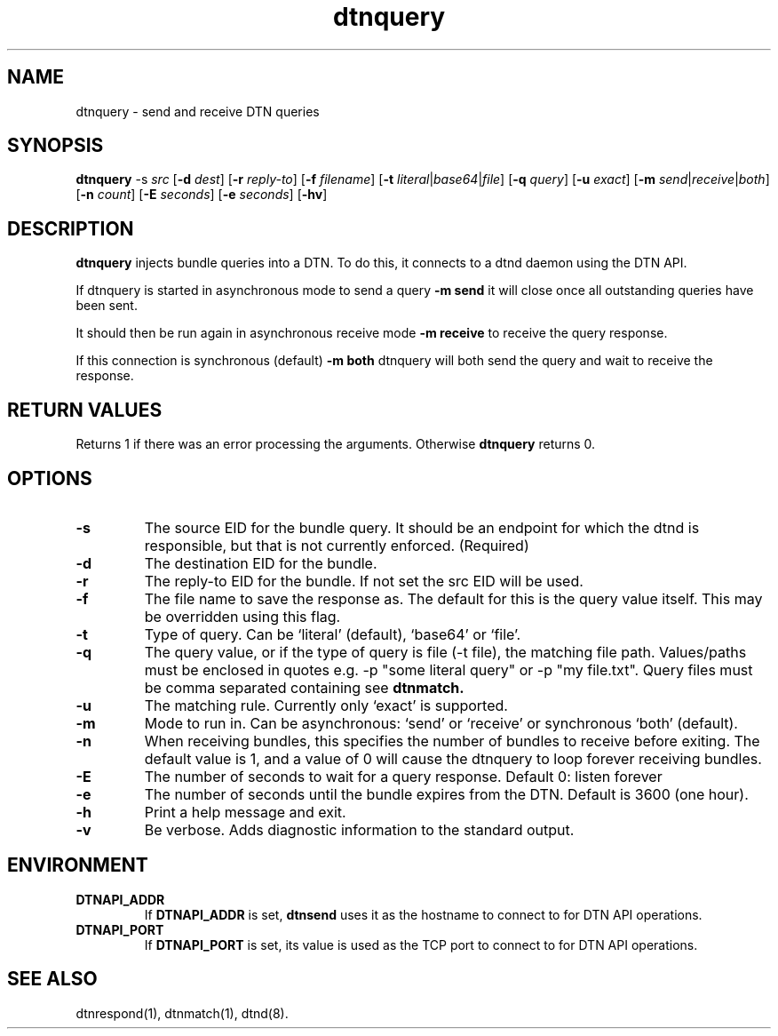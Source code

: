 .\"
.\"    Copyright 2004-2006 Intel Corporation
.\" 
.\"    Licensed under the Apache License, Version 2.0 (the "License");
.\"    you may not use this file except in compliance with the License.
.\"    You may obtain a copy of the License at
.\" 
.\"        http://www.apache.org/licenses/LICENSE-2.0
.\" 
.\"    Unless required by applicable law or agreed to in writing, software
.\"    distributed under the License is distributed on an "AS IS" BASIS,
.\"    WITHOUT WARRANTIES OR CONDITIONS OF ANY KIND, either express or implied.
.\"    See the License for the specific language governing permissions and
.\"    limitations under the License.
.\"

.TH dtnquery 1 "November 16, 2010"
.LO 1
.SH NAME
dtnquery \- send and receive DTN queries 
.SH SYNOPSIS
.B dtnquery 
.RB -s 
.IR src
.RB [ -d 
.IR dest ]
.RB [ -r
.IR reply-to ]
.RB [ -f 
.IR filename ]
.RB [ -t
.IR literal | base64 | file ]
.RB [ -q 
.IR query ]
.RB [ -u
.IR exact ]
.RB [ -m
.IR send | receive | both ]
.RB [ -n
.IR count ]
.RB [ -E
.IR seconds ]
.RB [ -e 
.IR seconds ]
.RB [ -hv ]

.SH DESCRIPTION
.B dtnquery
injects bundle queries into a DTN. To do this, it connects
to a dtnd daemon using the DTN API. 
.PP
If dtnquery is started in asynchronous mode to send a query
.B -m send
it will close once all outstanding queries have been sent.
.PP
It should then be run again in asynchronous receive mode
.B -m receive
to receive the query response.
.PP
If this connection is synchronous (default)
.B -m both
dtnquery will both send the query and wait to receive the 
response.
.PP

.SH RETURN VALUES
Returns 1 if there was an error processing the arguments.
Otherwise 
.B dtnquery
returns 0.

.SH OPTIONS
.TP
.B \-\^s
The source EID for the bundle query. It should be an endpoint for which
the dtnd is responsible, but that is not currently enforced.
(Required)
.TP
.B \-\^d
The destination EID for the bundle.
.TP
.B \-\^r
The reply-to EID for the bundle. If not set the src EID will be used.
.TP
.B \-\^f
The file name to save the response as. The default for this is the query 
value itself. This may be overridden using this flag.
.TP
.B \-\^t
Type of query. Can be `literal' (default), `base64' or `file'. 
.TP
.B \-\^q
The query value, or if the type of query is file (-t file), the matching
file path. Values/paths must be enclosed in quotes e.g. -p "some
literal query" or -p "my file.txt". Query files must be comma
separated containing see
.B dtnmatch.
.TP
.B \-\^u
The matching rule. Currently only `exact' is supported.
.TP
.B \-\^m
Mode to run in. Can be asynchronous: `send' or `receive' or synchronous
`both' (default).
.TP
.B \-\^n
When receiving bundles, this specifies the number of bundles to receive
before exiting. The default value is 1, and a value of 0 will cause the 
dtnquery to loop forever receiving bundles.
.TP
.B \-\^E
The number of seconds to wait for a query response. Default 0: listen
forever
.TP
.B \-\^e
The number of seconds until the bundle expires from the DTN. Default
is 3600 (one hour).
.TP
.B \-\^h
Print a help message and exit.
.TP
.B \-\^v
Be verbose. Adds diagnostic information to the standard output.
.TP

.SH ENVIRONMENT
.TP
.B DTNAPI_ADDR
If
.B DTNAPI_ADDR
is set, 
.B dtnsend
uses it as the hostname to connect to for DTN API operations.
.TP
.B DTNAPI_PORT
If
.B DTNAPI_PORT
is set, its value is used as the TCP port to connect to
for DTN API operations.
.SH "SEE ALSO"
dtnrespond(1), dtnmatch(1), dtnd(8).

